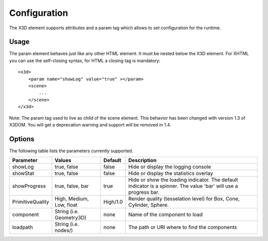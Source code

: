 .. _configuration:


Configuration
=============

The X3D element supports attributes and a param tag which allows to set configuration for
the runtime.


Usage
-----
The param element behaves just like any other HTML element. It must be
nested below the X3D element. For XHTML you can use the self-closing syntax,
for HTML a closing tag is mandatory::

    <x3d>
        <param name="showLog" value="true" ></param>
        <scene>
            ...
        </scene>
    </x3d>

Note: The param tag used to live as child of the scene element. This behavior has been changed with version 1.3 of
X3DOM. You will get a deprecation warning and support will be removed in 1.4.

Options
-------
The following table lists the parameters currently supported.

=================  =========================  ===========     =================================================
  Parameter          Values                     Default         Description
=================  =========================  ===========     =================================================
showLog	           true, false                false           Hide or display the logging console
showStat           true, false                false           Hide or display the statistics overlay
showProgress       true, false, bar           true            Hide or show the loading indicator. The default
                                                              indicator is a spinner. The value 'bar' will
                                                              use a progress bar.
PrimitiveQuality   High, Medium, Low, float   High/1.0        Render quality (tesselation level) for Box, Cone,
                                                              Cylinder, Sphere.
component          String (i.e. Geometry3D)   none            Name of the component to load
loadpath           String (i.e. nodes/)       none            The path or URI where to find the components
=================  =========================  ===========     =================================================
